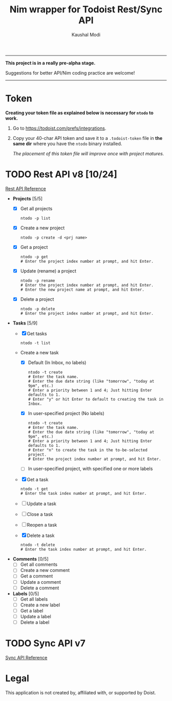 #+title: Nim wrapper for Todoist Rest/Sync API
#+author: Kaushal Modi

-----

*This project is in a really pre-alpha stage.*

Suggestions for better API/Nim coding practice are welcome!

-----


* Token
*Creating your token file as explained below is necessary for ~ntodo~
to work.*

1. Go to [[https://todoist.com/prefs/integrations]].
2. Copy your 40-char API token and save it to a ~.todoist-token~ file
   in *the same dir* where you have the ~ntodo~ binary installed.

   /The placement of this token file will improve once with project
   matures./
* TODO Rest API v8 [10/24]
[[https://developer.todoist.com/rest/v8/][Rest API Reference]]
- *Projects* [5/5]
  - [X] Get all projects
    #+begin_example
    ntodo -p list
    #+end_example
  - [X] Create a new project
    #+begin_example
    ntodo -p create -d <prj name>
    #+end_example
  - [X] Get a project
    #+begin_example
    ntodo -p get
    # Enter the project index number at prompt, and hit Enter.
    #+end_example
  - [X] Update (rename) a project
    #+begin_example
    ntodo -p rename
    # Enter the project index number at prompt, and hit Enter.
    # Enter the new project name at prompt, and hit Enter.
    #+end_example
  - [X] Delete a project
    #+begin_example
    ntodo -p delete
    # Enter the project index number at prompt, and hit Enter.
    #+end_example
- *Tasks* [5/9]
  - [X] Get tasks
    #+begin_example
    ntodo -t list
    #+end_example
  - Create a new task
    - [X] Default (In Inbox, no labels)
      #+begin_example
      ntodo -t create
      # Enter the task name.
      # Enter the due date string (like "tomorrow", "today at 9pm", etc.)
      # Enter a priority between 1 and 4; Just hitting Enter defaults to 1.
      # Enter "y" or hit Enter to default to creating the task in Inbox.
      #+end_example
    - [X] In user-specified project (No labels)
      #+begin_example
      ntodo -t create
      # Enter the task name.
      # Enter the due date string (like "tomorrow", "today at 9pm", etc.)
      # Enter a priority between 1 and 4; Just hitting Enter defaults to 1.
      # Enter "n" to create the task in the to-be-selected project.
      # Enter the project index number at prompt, and hit Enter.
      #+end_example
    - [ ] In user-specified project, with specified one or more labels
  - [X] Get a task
    #+begin_example
    ntodo -t get
    # Enter the task index number at prompt, and hit Enter.
    #+end_example
  - [ ] Update a task
  - [ ] Close a task
  - [ ] Reopen a task
  - [X] Delete a task
    #+begin_example
    ntodo -t delete
    # Enter the task index number at prompt, and hit Enter.
    #+end_example
- *Comments* [0/5]
  - [ ] Get all comments
  - [ ] Create a new comment
  - [ ] Get a comment
  - [ ] Update a comment
  - [ ] Delete a comment
- *Labels* [0/5]
  - [ ] Get all labels
  - [ ] Create a new label
  - [ ] Get a label
  - [ ] Update a label
  - [ ] Delete a label
* TODO Sync API v7
[[https://developer.todoist.com/sync/v7/][Sync API Reference]]
* Legal
This application is not created by, affiliated with, or supported by Doist.

# Local Variables:
# org-checkbox-hierarchical-statistics: nil
# End:
